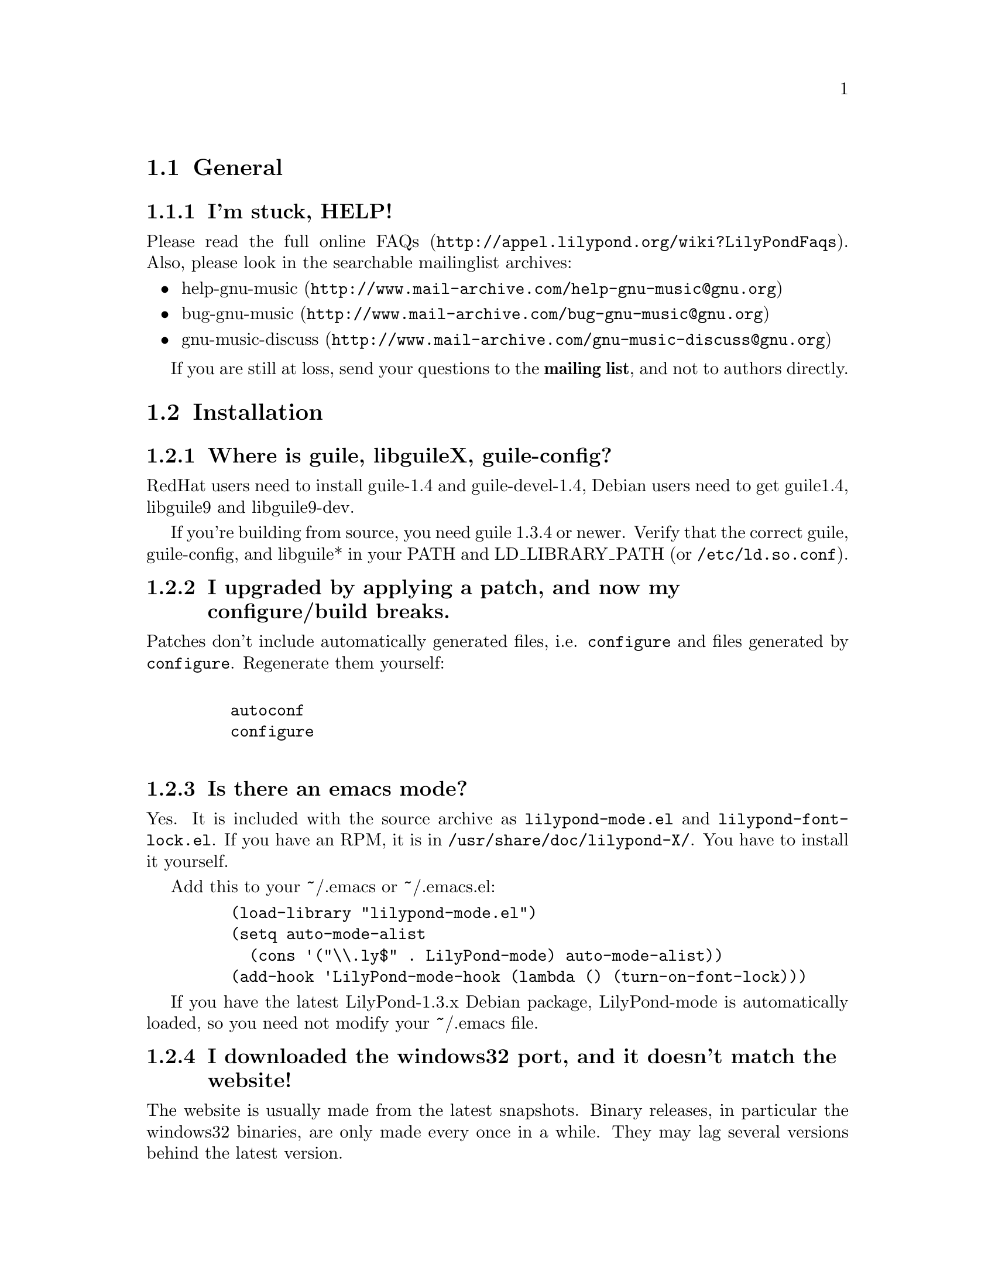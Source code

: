 \input texinfo @c -*-texinfo-*-
@setfilename FAQ.info
@settitle FAQ - GNU LilyPond Frequently Asked Questions


@node Top
@chapter FAQ - GNU LilyPond Frequently Asked Questions


@menu
* General::			  General questions
* Installation::		  Installation questions
@end menu


@node General
@section General

@subsection I'm stuck, HELP!

Please read the
@uref{http://appel.lilypond.org/wiki?LilyPondFaqs, full online
FAQs}.  Also, please look in the searchable mailinglist archives:

@itemize @bullet
@item
@uref{http://www.mail-archive.com/help-gnu-music@@gnu.org,help-gnu-music}
@item
@uref{http://www.mail-archive.com/bug-gnu-music@@gnu.org,bug-gnu-music}
@item
@uref{http://www.mail-archive.com/gnu-music-discuss@@gnu.org,gnu-music-discuss}
@end itemize

If you are still at loss, send your questions to the @strong{mailing
list}, and not to authors directly.

@node Installation
@section Installation

@subsection Where is guile, libguileX, guile-config?

RedHat users need to install guile-1.4 and guile-devel-1.4, Debian
users need to get guile1.4, libguile9 and libguile9-dev.

If you're building from source, you need guile 1.3.4 or newer.  Verify
that the correct guile, guile-config, and libguile* in your PATH and
LD_LIBRARY_PATH (or @file{/etc/ld.so.conf}).

@subsection I upgraded by applying a patch, and now my configure/build breaks.

Patches don't include automatically generated files, i.e. 
@file{configure} and files generated by @file{configure}.  Regenerate them 
yourself:
@example 

    autoconf
    configure
 
@end example 

@subsection Is there an emacs mode?

Yes.  It is included with the source archive as
@file{lilypond-mode.el} and @file{lilypond-font-lock.el}.  If you have
an RPM, it is in @file{/usr/share/doc/lilypond-X/}.  You have to install
it yourself.

Add this to your ~/.emacs or ~/.emacs.el:
@example 
    (load-library "lilypond-mode.el")
    (setq auto-mode-alist
      (cons '("\\.ly$" . LilyPond-mode) auto-mode-alist))
    (add-hook 'LilyPond-mode-hook (lambda () (turn-on-font-lock)))
@end example

If you have the latest LilyPond-1.3.x Debian package, LilyPond-mode
is automatically loaded, so you need not modify your ~/.emacs file.


@subsection I downloaded the windows32 port, and it doesn't match the website!

The website is usually made from the latest snapshots.  Binary releases,
in particular the windows32 binaries, are only made every once in a while.
They may lag several versions behind the latest version.

@subsection Beams, slurs and crescendi are not displayed at all!

XDvi uses GhostScript for displaying PostScript, check that you have
GhostScript installed.  If you use a different DVI viewer (eg, on
Windows), check if it will display embedded PostScript.  Don't worry,
the symbols should appear on the printout.


@bye
